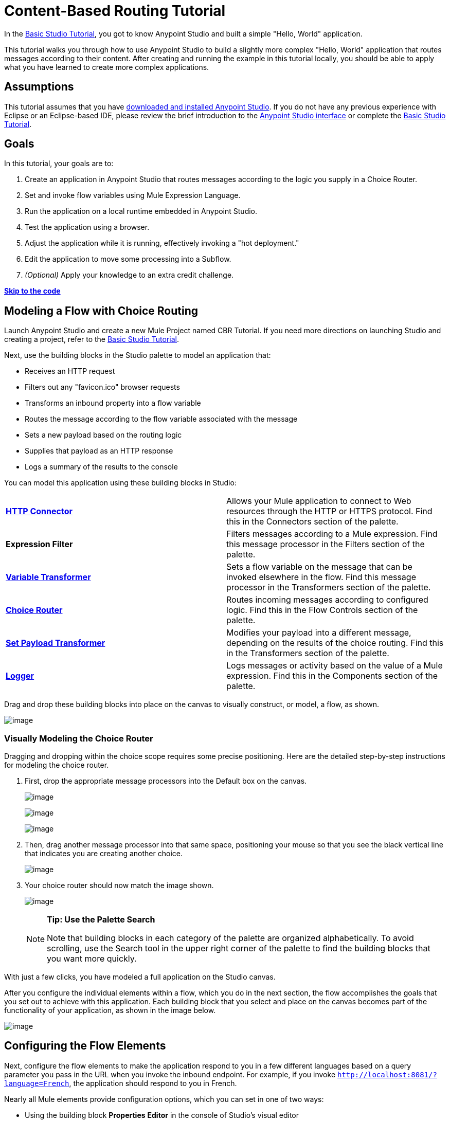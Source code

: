 = Content-Based Routing Tutorial

In the link:/mule-fundamentals/basic-studio-tutorial[Basic Studio Tutorial], you got to know Anypoint Studio and built a simple "Hello, World" application.

This tutorial walks you through how to use Anypoint Studio to build a slightly more complex "Hello, World" application that routes messages according to their content. After creating and running the example in this tutorial locally, you should be able to apply what you have learned to create more complex applications.

== Assumptions

This tutorial assumes that you have link:/mule-fundamentals/download-and-launch-anypoint-studio[downloaded and installed Anypoint Studio]. If you do not have any previous experience with Eclipse or an Eclipse-based IDE, please review the brief introduction to the link:/mule-fundamentals/anypoint-studio-essentials[Anypoint Studio interface] or complete the link:/mule-fundamentals/basic-studio-tutorial[Basic Studio Tutorial]. 

== Goals

In this tutorial, your goals are to:

. Create an application in Anypoint Studio that routes messages according to the logic you supply in a Choice Router.
. Set and invoke flow variables using Mule Expression Language.
. Run the application on a local runtime embedded in Anypoint Studio.
. Test the application using a browser. 
. Adjust the application while it is running, effectively invoking a "hot deployment."
. Edit the application to move some processing into a Subflow.
. _(Optional)_ Apply your knowledge to an extra credit challenge.

link:#Content-BasedRoutingTutorial-code[*Skip to the code*]

== Modeling a Flow with Choice Routing

Launch Anypoint Studio and create a new Mule Project named CBR Tutorial. If you need more directions on launching Studio and creating a project, refer to the link:/mule-fundamentals/basic-studio-tutorial[Basic Studio Tutorial]. 

Next, use the building blocks in the Studio palette to model an application that: 

* Receives an HTTP request 
* Filters out any "favicon.ico" browser requests 
* Transforms an inbound property into a flow variable
* Routes the message according to the flow variable associated with the message
* Sets a new payload based on the routing logic
* Supplies that payload as an HTTP response
* Logs a summary of the results to the console

You can model this application using these building blocks in Studio:

[cols=",",]
|===
|*link:/mule-user-guide/http-connector[HTTP Connector]* |Allows your Mule application to connect to Web resources through the HTTP or HTTPS protocol. Find this in the Connectors section of the palette.
|*Expression Filter* |Filters messages according to a Mule expression. Find this message processor in the Filters section of the palette.
|*link:/mule-user-guide/variable-transformer-reference[Variable Transformer]* |Sets a flow variable on the message that can be invoked elsewhere in the flow. Find this message processor in the Transformers section of the palette.
|link:/mule-user-guide/choice-flow-control-reference[*Choice Router*] |Routes incoming messages according to configured logic. Find this in the Flow Controls section of the palette.
|*link:/mule-user-guide/set-payload-transformer-reference[Set Payload Transformer]* |Modifies your payload into a different message, depending on the results of the choice routing. Find this in the Transformers section of the palette.
|link:/mule-user-guide/logger-component-reference[*Logger*] |Logs messages or activity based on the value of a Mule expression. Find this in the Components section of the palette.
|===

Drag and drop these building blocks into place on the canvas to visually construct, or model, a flow, as shown.

image:content-based-routing-tutorial-1.png[image]

=== Visually Modeling the Choice Router

Dragging and dropping within the choice scope requires some precise positioning. Here are the detailed step-by-step instructions for modeling the choice router.

. First, drop the appropriate message processors into the Default box on the canvas.
+
image:content-based-routing-tutorial-2.png[image]
+
image:content-based-routing-tutorial-3.png[image]
+
image:content-based-routing-tutorial-4.png[image]
+
. Then, drag another message processor into that same space, positioning your mouse so that you see the black vertical line that indicates you are creating another choice. 
+
image:content-based-routing-tutorial-5.png[image]
+
. Your choice router should now match the image shown.
+
image:content-based-routing-tutorial-6.png[image]
+
[NOTE]
====
*Tip: Use the Palette Search*

Note that building blocks in each category of the palette are organized alphabetically. To avoid scrolling, use the Search tool in the upper right corner of the palette to find the building blocks that you want more quickly.
====

With just a few clicks, you have modeled a full application on the Studio canvas.

After you configure the individual elements within a flow, which you  do in the next section, the flow  accomplishes the goals that you set out to achieve with this application. Each building block that you select and place on the canvas  becomes part of the functionality of your application, as shown in the image below.

image:content-based-routing-tutorial-7.png[image]

== Configuring the Flow Elements

Next, configure the flow elements to make the application respond to you in a few different languages based on a query parameter you pass in the URL when you invoke the inbound endpoint. For example, if you invoke `http://localhost:8081/?language=French`, the application should respond to you in French.

Nearly all Mule elements provide configuration options, which you can set in one of two ways:

* Using the building block *Properties* *Editor* in the console of Studio's visual editor
* Using XML code in Studio's *XML* editor, or in any other XML editing environment.

[NOTE]
The following instructions walk you through how to configure each building block in the visual editor and via XML. Use the tabs to switch back and forth between the instructions for the visual editor and the XML editor. 

=== HTTP Connector

[tabs]
------
[tab,title="Studio Visual Editor"]
....

. Click the HTTP building block in your flow to open its link:/mule-user-guide/the-properties-editor[Properties Editor]. For this element to work, you must reference an abstract element called a *Connector Configuration*, which contains several of the high level necessary configuration properties. One single Connector Configuration element can be referenced by as many HTTP connectors as you like. Create a new Conector Configuration element by clicking the green plus sign next to the Connector Configuration field.
+
image:content-based-routing-tutorial-8.png[image]
+
. A new window opens. Fill in the two required fields: *Host* and *Port*. Set `localhost` as the host and leave the default value `8081` as the port.
+
image:content-based-routing-tutorial-9.png[image]
[cols=",",options="header",]
|===
|Field |Value
|*Name* |`HTTP_Listener_Configuration`
|*Host* |`localhost`
|*Port* |8081
|===
+
. Click *Ok* to close this dialogue. Notice how the Connector Configuration field now contains a reference to the element you just created. You can edit it further by clicking the `edit` icon. Notice that now, as all required fields are provided, there are no more error notifications.

....
[tab,title="XML Editor or Standalone"]
....

Configure the HTTP connector as follows:

[source,xml]
----
<http:listener config-ref="HTTP_Listener_Configuration" path="/" doc:name="HTTP"/>
----

[cols=",",options="header",]
|===
|Attribute |Value
|*config-ref* |`HTTP_Listener_Configuration`
|*path* |`/`
|*doc:name* |`HTTP`
|===

For this element to work, you must reference an abstract element called a *Connector Configuration*, which contains several of the high level necessary configuration properties. One single Connector Configuration element can be referenced by as many HTTP connectors as you like. The `config-ref` field in the connector references a configuration element named HTTP_Listener_Configuration. You must now create a configuration element that matches the name that the connector is referencing. Configure this element as follows:

[source,xml]
----
<http:listener-config name="HTTP_Listener_Configuration" host="localhost" port="8081" doc:name="HTTP Listener Configuration"/>
----

[cols=",",options="header",]
|===
|Attribute |Value
|*name* |`HTTP_Listener_Configuration`
|*host* |`localhost`
|*port* |`8081`
|*doc:name* |`HTTP Listener Configuration`
|===

....
------

=== Expression Filter

This expression tells Mule to check that the payload  _is not equal to_  the string `'/favicon.ico'`. If the expression evaluates to true, Mule passes the message on to the next step in the flow. If the expression evaluates to false, Mule stops processing the message.

[tabs]
------
[tab,title="Studio Visual Editor"]
....

Click the *Expression Filter* to open its Properties Editor, then configure as per the table below. 

image:content-based-routing-tutorial-10.png[image]

[cols=",",options="header"]
|=====
|Field |Value
|*Display Name* |`Expression`
|*Expression* |`#[message.inboundProperties.'http.request.uri' != '/favicon.ico']`
|=====

[NOTE]
Notice that when you start typing a value into the *expression* field, a menu  displays all of the available options, saving you from having to remember the exact names and from having to type them in.

....
[tab,title="XML Editor or Standalone"]
....

Configure the expression filter as follows:

[source,xml]
----
<expression-filter expression="#[message.inboundProperties.'http.request.uri' != '/favicon.ico']" doc:name="Expression"/>
----

[cols=",",options="header",]
|=====
|Attribute |Value
|*expression* |`#[payload != '/favicon.ico']`
|*doc:name* |`Expression`
|=====

....
------

=== Variable Transformer

This transformer instructs Mule to look for an inbound property called `language` on all incoming messages, and, if found, set it (and its value) as a *flow variable —* metadata that is carried along with the message in the form of a key/value pair.

[tabs]
------
[tab,title="Studio Visual Editor"]
....

Click the *Variable Transformer* to open its Properties Editor, then configure as per the table below.  

image:content-based-routing-tutorial-11.png[image]

[cols=",",options="header",]
|===
|Field |Value
|*Display Name* |`Set Language Variable`
|*Operation* |`Set Variable`
|*Name* |`language`
|*Value* |`#[message.inboundProperties.'http.query.params'.language]`
|===

[NOTE]
Notice that when you start typing a value into the *value* field, a menu  displays all of the available options, saving you from having to remember the exact names and from having to type them in.

....
[tab,title="XML Editor or Standalone"]
....

If you model the flow on the canvas, then switch to the XML editor, the placeholder XML for this element looks like the following code:

[source,xml]
----
<variable-transformer doc:name="Variable"/>
----

Change the `variable-transformer` placeholder element to the element `set-variable` , then configure the set-variable transformer as follows:

[source,xml]
----
<set-variable variableName="language" value="#[message.inboundProperties.'http.query.params'.language]" doc:name="Set Language Variable"/>
----

[cols=",",options="header",]
|====
|Field |Value
|*variableName* |`language`
|*value* |`#[message.inboundProperties.'http.query.params'.language]`
|*doc:name* |`Set Language Variable`
|====

....
------

=== Choice Router and Constituent Message Processors

[tabs]
------
[tab,title="Studio Visual Editor"]
....

. Click the *Choice Router* building block to open its Properties Editor. Here, enter Mule expressions to define the routing logic that Mule applies to incoming messages (see table below; detailed instructions follow).
+
[cols=",",options="header"]
|===
|When |Route Message to
|`#[flowVars.language == 'Spanish']` |`Set Payload`
|`#[flowVars.language == 'French']` |`Set Payload`
|`Default` |`Variable`
|===
+
. In the table, click the first empty row under *When*, then enter `#[flowVars.language == 'Spanish']`
. This expression tells Mule to look for a flow variable called `language` on the incoming message and check whether it equals Spanish. If this expression evaluates to true, Mule routes the message to the message processor in that path.
. Click the next empty row, then enter `#[flowVars.language == 'French']`
+
Just as in the previous row, this expression tells Mule to look for a flow variable called `language` on the incoming message. This time, the expression indicates Mule should check whether `language` equals French. If this expression evaluates to true, Mule routes the message to the message processor in that path.
. Next, click the topmost *Set Payload* building block within your Choice Router scope to open its Properties Editor, then configure it as shown below.
+
image:content-based-routing-tutorial-12.png[image]
+
This Set Payload transformer corresponds to the first option you configured above in your choice routing logic. If Mule finds the flow variable `language=Spanish`, your message produces this payload as a response.
. Click the next *Set Payload* building block within the Choice Router scope to open its Properties Editor, then configure it as shown below. +
image:content-based-routing-tutorial-13.png[image]
+
This Set Payload transformer corresponds to the second option you configured above in your choice routing logic. If Mule finds the flow variable `language=French`, your message produces this payload as a response.
. Click the *Variable Transformer* inside the Default box to open its Properties Editor, then configure it as shown.
+
image:content-based-routing-tutorial-14.png[image]
+
This Variable Transformer, and the Set Payload that follows it, are only invoked if neither of the expressions in the choice routing logic evaluate to true. Thus, if Mule does not find either the flow variable `language=Spanish` or the flow variable `language=French`, Mule routes the message to this default processing option, which sets the flow variable `language` with the value `English`.
+
[NOTE]
Note that in this configuration you are setting a literal value for the variable, rather than using Mule expression language to extract a value from the message, as you did in the previous Variable Transformer.
+
. Click the *Set Payload* after the Variable Transformer inside the Default box to open its Properties Editor, then configure it as shown.
+
image:content-based-routing-tutorial-15.png[image]
+
This Set Payload transformer sets a payload for the default option you configured above in your choice routing logic.

....
[tab,title="XML Editor or Standalone"]
....

If you model the flow on the canvas, then switch to the XML editor, the placeholder XML for this element as per the following code:

[source,xml]
----
<choice doc:name="Choice">
   <when expression="">
       <set-payload doc:name="Set Payload"/>
   </when>
   <when expression="">
       <set-payload doc:name="Set Payload"/>
   </when>
   <otherwise>
       <variable-transformer doc:name="Variable"/>
       <set-payload doc:name="Set Payload"/>
   </otherwise>
</choice>
----

Configure the two `when` and the `otherwise` child elements and each of their nested elements as shown.

[source,xml]
----
<choice doc:name="Choice">
   <when expression="#[flowVars.language == 'Spanish']">
       <set-payload value="Hola!" doc:name="Reply in Spanish"/>
   </when>
   <when expression="#[flowVars.language == 'French']">
       <set-payload value="Bonjour!" doc:name="Reply in French"/>
   </when>
   <otherwise>
       <set-variable variableName="language" value="English" doc:name="Set Language to English"/>
       <set-payload value="Hello!" doc:name="Reply in English"/>
   </otherwise>
</choice>
----

In each of the `when` child elements of the choice router, the expression tells Mule to look for a flow variable called `language` on the incoming message and check whether it equals Spanish or French. If either expression evaluates to true, Mule routes the message to the corresponding nested set-payload message processor.

If both of the expressions in the `when` elements evaluate to false, Mule routes the message via the processing defining in the `otherwise` child element. Messages that are routed this way have a variable language=English set, then return a payload in English.

....
------

=== Logger

This logger produces one of three possible messages, depending on the result of the Choice routing.

....
[tab,title="Studio Visual Editor"]
....

Click the *Logger* to open its Properties Editor, then configure as per the table below.

image:content-based-routing-tutorial-16.png[image]

[cols=",",options="header",]
|====
|Field |Value
|*Display Name* |`Logger`
|*Message* |`The reply "#[payload]" means "hello" in #[flowVars.language].`
|*Level* |`INFO`
|====

....
[tab,title="XML Editor or Standalone"]
....

Configure the logger as follows:

[source,xml]
----
<logger message="The reply "#[payload]" means "hello" in #[flowVars.language]." level="INFO" doc:name="Logger"/>
----

[cols=",",options="header",]
|===
|Field |Value
|*message* |`The reply "#[payload]" means "hello" in #[flowVars.language].`
|*level* |`INFO`
|*doc:name* |`Logger`
|===

Note that Studio automatically escapes the quotes, as per the following:

[source,xml]
----
<logger message="The reply &quot;#[payload]&quot; means &quot;hello&quot; in #[flowVars.language]." level="INFO" doc:name="Logger"/>
----

....
------

Save your application by clicking  *File* > *Save*.

Your complete application XML, once configured, should look like the following:

[source,xml]
----
<mule xmlns:http="http://www.mulesoft.org/schema/mule/http" xmlns:tracking="http://www.mulesoft.org/schema/mule/ee/tracking" xmlns="http://www.mulesoft.org/schema/mule/core" xmlns:doc="http://www.mulesoft.org/schema/mule/documentation" xmlns:spring="http://www.springframework.org/schema/beans" version="EE-3.6.2"  xmlns:xsi="http://www.w3.org/2001/XMLSchema-instance" xsi:schemaLocation="http://www.springframework.org/schema/beans http://www.springframework.org/schema/beans/spring-beans-current.xsd
http://www.mulesoft.org/schema/mule/core http://www.mulesoft.org/schema/mule/core/current/mule.xsd
http://www.mulesoft.org/schema/mule/http http://www.mulesoft.org/schema/mule/http/current/mule-http.xsd
http://www.mulesoft.org/schema/mule/ee/tracking http://www.mulesoft.org/schema/mule/ee/tracking/current/mule-tracking-ee.xsd">
    <http:listener-config name="HTTP_Listener_Configuration" host="localhost" port="8081" doc:name="HTTP Listener Configuration"/>
    <flow name="CBR_TutorialFlow1" doc:name="ChoiceRoutingTutorial">
        <http:listener config-ref="HTTP_Listener_Configuration" path="/" doc:name="HTTP"/>
        <expression-filter expression="#[message.inboundProperties.'http.request.uri' != '/favicon.ico']" doc:name="Expression"/>
        <set-variable variableName="language" value="#[message.inboundProperties.'http.query.params'.language]" doc:name="Set Language Variable"/>
        <choice doc:name="Choice">
            <when expression="#[flowVars.language == 'Spanish']">
                <set-payload value="Hola!" doc:name="Reply in Spanish"/>
            </when>
            <when expression="#[flowVars.language == 'French']">
                <set-payload value="Bonjour!" doc:name="Reply in French"/>
            </when>
            <otherwise>
                <set-variable variableName="language" value="English" doc:name="Set Language to English"/>
                <set-payload value="Hello!" doc:name="Reply in English"/>
            </otherwise>
        </choice>
        <logger message="The reply &quot;#[payload]&quot; means &quot;hello&quot; in #[flowVars.language]." level="INFO" doc:name="Logger"/>
    </flow>
</mule>
----

== Running the Application

Having built, configured, and saved your new application, you are ready to run it on the embedded Mule server (included as part of the bundled download of Anypoint Studio).

. In the *Package Explorer* pane, right-click the `cbr_tutorial` project, then select *Run As* > *Mule Application*. (If you have not already saved, Mule prompts you to save now.)
. Mule immediately kicks into gear, starting your application and letting it run. When the startup process is complete, Studio displays a message in the console that reads, `Started app 'cbr_tutorial'`.
+
image:content-based-routing-tutorial-17.png[image]

== Using the Application

. Open any Web browser and go to`http://localhost:8081/?language=Spanish`
. Your browser presents a message that reads "Hola!"
. Check the console log in Studio and look for this log message:
+
[source]
----
INFO  2014-05-01 12:30:28,850 [[cbr_tutorial].connector.http.mule.default.receiver.02] org.mule.api.processor.LoggerMessageProcessor: The reply "Hola!" means "hello" in Spanish.
----
+
. In your browser’s address bar, replace the URL with  `http://localhost:8081/?language=French`, and press *Enter*.
+
Your browser presents a message that reads "Bonjour!"
+
. Check the console log in Studio again and look for this log message:
+
[source]
----
INFO  2014-05-01 12:31:50,990 [[cbr_tutorial].connector.http.mule.default.receiver.03] org.mule.api.processor.LoggerMessageProcessor: The reply "Bonjour!" means "hello" in French.
----
+
. Try requesting the URL without a query parameter:
+
`http://localhost:8081`
+ 
. Your browser displays a message that reads "Hello!"
. Check the console log in Studio again and look for this log message: [source]
----
INFO  2014-05-01 12:40:32,376 [[cbr_tutorial].connector.http.mule.default.receiver.02] org.mule.api.processor.LoggerMessageProcessor: The reply "Hello!" means "hello" in English.
----
+
. This last log message is not terribly interesting or informative. You can fix that in the link:#Content-BasedRoutingTutorial-ExtraCredit[Extra Credit] section, below.

== Editing the Running Application

If you make and save changes to your application while it is running, Mule automatically redeploys your application, something that is commonly referred to as "hot deployment". 

. To see this feature in action, add another Logger to the chain of message processors that comprises the default option in the Choice scope. 
+
. Drag the Logger in front of the two message processors already in the Default box.
+
image:content-based-routing-tutorial-18.png[image]
+
[tabs]
------
[tab,title="Studio Visual Editor"]
....

Click the *Logger* to open its Properties Editor, then configure as per the table below.
+
image:content-based-routing-tutorial-19.png[image] +
+
[cols=",",options="header",]
|=====
|Field |Value
|*Display Name* |`Logger`
|*Message* |`No language specified. Using English as a default.`
|*Level* |`INFO`
|=====

....
[tab,title="XML Editor or Standalone"]
....

Configure the logger as follows:

[cols=",",options="header",]
|====
|Field |Value
|*message* |`No language specified. Using English as a default.`
|*level* |`INFO`
|*doc:name* |`Logger`
|====

The full code of the choice scope now appears as follows:

[source,xml]
----
  ...
<choice doc:name="Choice">
  <when expression="#[flowVars.language == 'Spanish']">
      <set-payload value="Hola!" doc:name="Reply in Spanish"/>
  </when>
  <when expression="#[flowVars.language == 'French']">
      <set-payload value="Bonjour!" doc:name="Reply in French"/>
  </when>
  <otherwise>
      <logger message="No language specified. Using English as a default." level="INFO" doc:name="Logger"/>
      <set-variable variableName="language" value="English" doc:name="Set Language to English"/>
      <set-payload value="Hello!" doc:name="Reply in English"/>
  </otherwise>
</choice>
  ...
----

....
------
+
. Click the *Console* tab underneath the canvas to view the running log of your application, then save your application by clicking *File* > *Save*.
. Watch the console and note that Mule redeploys the application immediately. 
. To test this change and verify that your new logger is working, return to your browser and request `http://localhost:8081` again. 
. Check the console log in Studio and look for this log message: +
+
[source]
----
INFO  2014-05-01 12:48:22,694 [[cbr_tutorial].connector.http.mule.default.receiver.02] org.mule.api.processor.LoggerMessageProcessor: No language specified. Using English as a default.
----

You have now successfully made a change to your application and performed a hot deployment of the update!

== Adding a Subflow

You've successfully routed messages in your application via a simple, limited set of options. In this example, the most complex routing option has only three message processors in a chain, but in a more complex application you might have many more message processing steps, possibly with additional branching or routing logic. To keep your code organized and break it into reusable chunks, you can move discrete sections of processing into separate flows or subflows and refer to those flows or subflows with a flow reference component to invoke them when needed.

[NOTE]
====
*What is the difference between a flow and subflow?*

Flows and subflows are both constructs within which you link together several individual building blocks to handle the receipt, processing, and routing of a message. For the purposes of this tutorial, you could use either a flow or a subflow to complete the steps below, but in more advanced situations you might need one or the other. A *flow* has more advanced configuration options, such as the ability to change the processing strategy and define an exception strategy. A *subflow* always has a synchronous processing strategy and it inherits the exception strategy of the flow from which it is referenced. Both a flow and subflow are invoked using a flow reference component.
====

Edit your application to add a subflow and move the processing that currently occurs within the Default box in your Choice Router into the subflow. To do this, you need to add two building blocks to your application:

* a  *link:/mule-user-guide/flow-reference-component-reference[Flow Reference Component]* , which invokes another flow in the application. Find this in the Components section of the palette.
* a *Subflow Scope*, which creates another flow in your application that you can reference using the above Flow Reference Component. You can find this in the Scopes section of the palette – but using the procedure shown below, Studio  adds it for you.

Moving message processors into a subflow is particularly easy to do using Studio's visual editor.

. Shift + click the three message processors in the Default box of the Choice scope so that all three are highlighted, then right-click and select **Extract to... > Sub Flow**. +
+
image:content-based-routing-tutorial-20.png[image]

. Studio  prompts you to name your subflow. You can give it any unique name. This example uses the name `CBR_TutorialFlow2`.
. Studio creates the subflow underneath your existing flow, replacing the contents of the Default box with a Flow Ref component. +
+
image:content-based-routing-tutorial-21.png[image]

=== Create a Sub Flow with Drag and Drop

You can also drag and drop to create the sub flow, or use the XML editor.

Add a sub flow scope below your existing flow.

[tabs]
------
[tab,title="Studio Visual Editor"]
....
Drag and drop the *Sub Flow* scope onto your canvas in the empty space underneath your existing flow.
+
image:content-based-routing-tutorial-22.png[image]

....
[tab,title="XML Editor or Standalone"]
....

Add a sub flow element beneath your existing flow and before the closing `mule` tag.
+
[source,xml]
----
  ...
    </flow>
    <sub-flow name="CBR_TutorialFlow2" doc:name="CBR_TutorialFlow2"/>
</mule>
----

....
------
+
. Move the two message processors from the default path of your choice router into the new sub flow.
+
[tabs]
------
[tab,title="Studio Visual Editor"]
....

Drag and drop the message processors into their new positions in the sub flow scope.
+
image:content-based-routing-tutorial-23.png[image]

....
[tab,title="XML Editor or Standalone"]
....

Copy and paste the code for these three processors into the scope of the sub flow element.
+
[source,xml]
----
<sub-flow name="CBR_TutorialFlow2" doc:name="CBR_TutorialFlow2">
    <logger message="No language specified. Using English as a default." level="INFO" doc:name="Logger"/>
    <set-variable variableName="language" value="English" doc:name="Set Language to English"/>
    <set-payload value="Hello!" doc:name="Reply in English"/>
</sub-flow>
----

....
------
+
. Add a flow reference in the default path of the choice router.
+
[tabs]
------
[tab,title="Studio Visual Editor"]
....

Drag and drop a *Flow Reference Component* into the Default box within the Choice scope.
+
image:content-based-routing-tutorial-24.png[image]

....
[tab,title="XML Editor or Standalone"]
....

Add a `flow-ref` element as a nested element within the `otherwise` child element of the choice router.
+
[source,xml]
----
<otherwise>
    <flow-ref name="" doc:name="Flow Reference"/>
</otherwise>
----

....
------
+
. Configure the flow reference to point to the subflow you just created.
+
[tabs]
------
[tab,title="Studio Visual Editor"]
....

Click the *Flow Reference* building block to open its properties tab, then click `CBR_TutorialFlow2` from the *Flow name* drop down menu.
+
image:content-based-routing-tutorial-25.png[image]
+
. Insert the name of the subflow as the value for the `name` attribute.
+
[source,xml]
----
<flow-ref name="CBR_TutorialFlow2" doc:name="Flow Reference"/>
----

....
------

=== Verify the Code

Check that your complete application code now matches the code shown below:

[source,xml]
----
<mule xmlns:http="http://www.mulesoft.org/schema/mule/http" xmlns:tracking="http://www.mulesoft.org/schema/mule/ee/tracking" xmlns="http://www.mulesoft.org/schema/mule/core" xmlns:doc="http://www.mulesoft.org/schema/mule/documentation" xmlns:spring="http://www.springframework.org/schema/beans" version="EE-3.6.2"  xmlns:xsi="http://www.w3.org/2001/XMLSchema-instance" xsi:schemaLocation="http://www.springframework.org/schema/beans http://www.springframework.org/schema/beans/spring-beans-current.xsd

http://www.mulesoft.org/schema/mule/core http://www.mulesoft.org/schema/mule/core/current/mule.xsd

http://www.mulesoft.org/schema/mule/ee/tracking http://www.mulesoft.org/schema/mule/ee/tracking/current/mule-tracking-ee.xsd

http://www.mulesoft.org/schema/mule/http http://www.mulesoft.org/schema/mule/http/current/mule-http.xsd">
    <http:listener-config name="HTTP_Listener_Configuration" host="localhost" port="8081" doc:name="HTTP Listener Configuration"/>
    <flow name="CBR_TutorialFlow1" doc:name="CBR_TutorialFlow1">
        <http:listener config-ref="HTTP_Listener_Configuration" path="/" doc:name="HTTP"/>
        <expression-filter expression="#[message.inboundProperties.'http.request.uri' != '/favicon.ico']" doc:name="Expression"/>
        <set-variable   doc:name="Set Language Variable" value="#[message.inboundProperties.'http.query.params'.language]" variableName="language"/>
        <choice doc:name="Choice">
            <when expression="#[flowVars.language == 'Spanish']">
                <set-payload doc:name="Reply in Spanish" value="Hola!"/>
            </when>
            <when expression="#[flowVars.language == 'French']">
                <set-payload doc:name="Reply in French" value="Bonjour!"/>
            </when>
            <otherwise>
                <flow-ref name="CBR_TutorialFlow2" doc:name="Flow Reference"/>
            </otherwise>
        </choice>
        <logger level="INFO" doc:name="Logger" message="The reply &quot;#[payload]&quot; means &quot;hello&quot; in #[flowVars.language]."/>
    </flow>
    <sub-flow name="CBR_TutorialFlow2" doc:name="CBR_TutorialFlow2">
        <logger message="No language specified. Using English as a default." level="INFO" doc:name="Logger"/>
        <set-variable variableName="language" value="English" doc:name="Set Language to English"/>
        <set-payload value="Hello!" doc:name="Reply in English"/>
    </sub-flow>
</mule>
----

Save your project, and watch the console as it redeploys your changed application.

Repeat the steps in link:#Content-BasedRoutingTutorial-UsingtheApplication[Using the Application], above.

Note that the behavior doesn't change at all – organizing those three message processors into a subflow and then invoking that flow using a flow-ref has no affect on the functionality of the application. However, as you see in the link:#Content-BasedRoutingTutorial-ExtraCredit[Extra Credit] section below, separating out chunks of processing into subflows can help keep your application code (and its visual representation on the Studio canvas) organized and easy to read. For some realistic use case examples of how you might use multiple flows or subflows to organize your applications, take a look at some of the link:/mule-fundamentals/anypoint-exchange[Mule Examples].

== Extra Credit

Now that you know your way around content-based routing in Studio, try applying your knowledge to this extra task:

Revise your application so that an incoming message without an inbound property set to French or Spanish does not automatically default to English, but instead replies in one of three other random languages (your choice!), selected according to a round robin principle. 

To achieve this, replace the contents of the subflow that you just created. You  need another flow control designed to route incoming messages according to a round robin mechanism, and you  need to define three possible processing branches within the scope of the round robin flow control. In each of those three processing branches, set a language property and set the payload to respond in the language that you select.

Use the hints below if you need help.

==== image:content-based-routing-tutorial-26.png[image] Hints

*How do I add round robin logic to my application?*

Use the Round Robin flow control to add round robin logic to your application. Find this processor in the Flow Control section of the palette, or add a `round-robin` element into your XML.

*How do I define options for a round robin mechanism?*

In the visual editor, within the dotted line illustrating the scope of the Round Robin flow control, drag and drop three Variable Transformers. As you did above with the Choice flow control, position your mouse so that a vertical black line appears to create additional routing options. After each Variable Transformer, add a Set Payload Transformer.

Or, in the XML editor, nest three set-variable elements below the round-robin element. Add a set-payload element immediately after each set-variable. In order to instruct Mule that the set-payload transformer that follows each set-variable transformer should be the next step of processing rather than a different round robin option, wrap each set-variable and set-payload pair in a processor-chain tag, like this:

*How do I configure additional language responses?*

Do exactly what you did when you configured the default option in the link:#Content-BasedRoutingTutorial-ChoiceRouterandConstituentMessageProcessors[Choice Routing configuration], above, only with different languages.

==== image:content-based-routing-tutorial-27.png[image] Answer

 View the answer, including explanation of steps and complete code

There is more than one way to achieve the goals outlined above, but here is the fastest way:

. Drag a Round Robin router into the subflow, as shown. +
+
image:content-based-routing-tutorial-28.png[image]
+
. Drag the existing three message processors into the Round Robin scope, as shown.
+
image:content-based-routing-tutorial-29.png[image]
+
. Switch to the *Configuration XML* tab to edit in XML.
. Highlight the portion of the code wrapped in `processor-chain` tags and copy it to your clipboard.
+
image:content-based-routing-tutorial-30.png[image]
+
. Press *enter* to start a new line, then paste the code twice to create three sets of processor chains. 
+
image:content-based-routing-tutorial-31.png[image]
+
. Edit the attributes for the three routing options you have created to set three new language variables and respond with payloads in those languages. Edit the loggers to match. For example:
+
image:content-based-routing-tutorial-32.png[image]
+
In the visual editor, the subflow looks like this:
+
image:content-based-routing-tutorial-33.png[image]

Save the application again, wait for the redeployment to complete, and observe the results when you repeatedly visit `http://localhost:8081` without specifying either French or Spanish using a query parameter.

Congratulations! You earned your extra credit. You're all set to go on to the link:/mule-fundamentals/anypoint-connector-tutorial[Connector Tutorial].

View the code of the revised application:

[source,xml]
----
<mule xmlns:http="http://www.mulesoft.org/schema/mule/http" xmlns:tracking="http://www.mulesoft.org/schema/mule/ee/tracking" xmlns="http://www.mulesoft.org/schema/mule/core" xmlns:doc="http://www.mulesoft.org/schema/mule/documentation"  xmlns:spring="http://www.springframework.org/schema/beans" version="EE-3.6.2" xmlns:xsi="http://www.w3.org/2001/XMLSchema-instance" xsi:schemaLocation="http://www.springframework.org/schema/beans http://www.springframework.org/schema/beans/spring-beans-current.xsd

http://www.mulesoft.org/schema/mule/core http://www.mulesoft.org/schema/mule/core/current/mule.xsd

http://www.mulesoft.org/schema/mule/ee/tracking http://www.mulesoft.org/schema/mule/ee/tracking/current/mule-tracking-ee.xsd

http://www.mulesoft.org/schema/mule/http http://www.mulesoft.org/schema/mule/http/current/mule-http.xsd">
    <http:listener-config name="HTTP_Listener_Configuration" host="localhost" port="8081" doc:name="HTTP Listener Configuration"/>
    <flow name="CBR_TutorialFlow1" doc:name="CBR_TutorialFlow1">
        <http:listener config-ref="HTTP_Listener_Configuration" path="/" doc:name="HTTP"/>
        <expression-filter expression="#[message.inboundProperties.'http.request.uri' != '/favicon.ico']" doc:name="Expression"/>
        <set-variable   doc:name="Set Language Variable" value="#[message.inboundProperties.language]" variableName="language"/>
        <choice doc:name="Choice">
            <when expression="#[flowVars.language == 'Spanish']">
                <set-payload doc:name="Reply in Spanish" value="Hola!"/>
            </when>
            <when expression="#[flowVars.language == 'French']">
                <set-payload doc:name="Reply in French" value="Bonjour!"/>
            </when>
            <otherwise>
                <flow-ref name="CBR_TutorialFlow2" doc:name="Flow Reference"/>
            </otherwise>
        </choice>
        <logger level="INFO" doc:name="Logger" message="The reply &quot;#[payload]&quot; means &quot;hello&quot; in #[flowVars.language]."/>
    </flow>
    <sub-flow name="CBR_TutorialFlow2" doc:name="CBR_TutorialFlow2">
        <round-robin doc:name="Round Robin">
           <processor-chain>
                <logger message="No language specified. Using Klingon." level="INFO" doc:name="Logger"/>
                <set-variable variableName="language" value="Klingon" doc:name="Set Language to Klingon"/>
                <set-payload value="tlhIngan maH!" doc:name="Reply in Klingon"/>
            </processor-chain>
            <processor-chain>
                <logger message="No language specified. Using Turkish." level="INFO" doc:name="Logger"/>
                <set-variable variableName="language" value="Turkish" doc:name="Set Language to Turkish"/>
                <set-payload value="Merhaba!" doc:name="Reply in Turkish"/>
            </processor-chain>
            <processor-chain>
                <logger message="No language specified. Using Basque." level="INFO" doc:name="Logger"/>
                <set-variable variableName="language" value="Basque" doc:name="Set Language to Basque"/>
                <set-payload value="Kaixo!" doc:name="Reply in Basque"/>
            </processor-chain>
        </round-robin>
    </sub-flow>
</mule>
----

== Stopping the Application

To stop the application, click the red, square *Terminate* icon above the console.

image:content-based-routing-tutorial-34.png[image]

== See Also

* *NEXT STEP:* Test yourself with the next, slightly more complex link:/mule-fundamentals/anypoint-connector-tutorial[Anypoint Connector Tutorial].
* Want to learn more about Mule Expression Language (MEL)? Check out the link:/mule-user-guide/mule-expression-language-mel[complete reference].
* Get a deeper explanation about the link:/mule-fundamentals/mule-message-structure[Mule message] and anatomy of a link:/mule-fundamentals/mule-application-architecture[Mule application].
